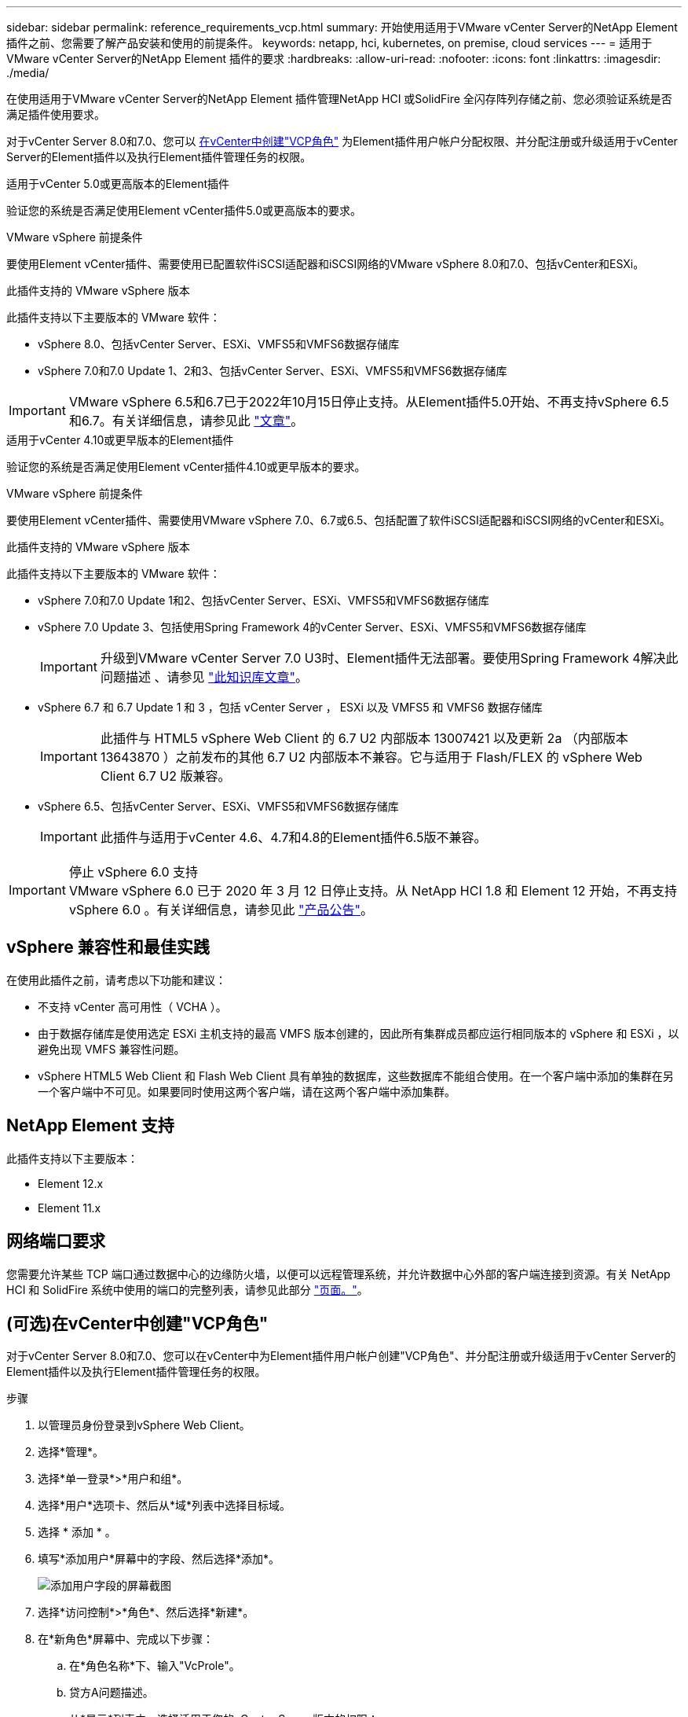 ---
sidebar: sidebar 
permalink: reference_requirements_vcp.html 
summary: 开始使用适用于VMware vCenter Server的NetApp Element 插件之前、您需要了解产品安装和使用的前提条件。 
keywords: netapp, hci, kubernetes, on premise, cloud services 
---
= 适用于VMware vCenter Server的NetApp Element 插件的要求
:hardbreaks:
:allow-uri-read: 
:nofooter: 
:icons: font
:linkattrs: 
:imagesdir: ./media/


[role="lead"]
在使用适用于VMware vCenter Server的NetApp Element 插件管理NetApp HCI 或SolidFire 全闪存阵列存储之前、您必须验证系统是否满足插件使用要求。

对于vCenter Server 8.0和7.0、您可以 <<create_vcp_role,在vCenter中创建"VCP角色">> 为Element插件用户帐户分配权限、并分配注册或升级适用于vCenter Server的Element插件以及执行Element插件管理任务的权限。

[role="tabbed-block"]
====
.适用于vCenter 5.0或更高版本的Element插件
--
验证您的系统是否满足使用Element vCenter插件5.0或更高版本的要求。

.VMware vSphere 前提条件
要使用Element vCenter插件、需要使用已配置软件iSCSI适配器和iSCSI网络的VMware vSphere 8.0和7.0、包括vCenter和ESXi。

.此插件支持的 VMware vSphere 版本
此插件支持以下主要版本的 VMware 软件：

* vSphere 8.0、包括vCenter Server、ESXi、VMFS5和VMFS6数据存储库
* vSphere 7.0和7.0 Update 1、2和3、包括vCenter Server、ESXi、VMFS5和VMFS6数据存储库



IMPORTANT: VMware vSphere 6.5和6.7已于2022年10月15日停止支持。从Element插件5.0开始、不再支持vSphere 6.5和6.7。有关详细信息，请参见此 https://core.vmware.com/blog/reminder-vsphere-6567-end-general-support["文章"^]。

--
.适用于vCenter 4.10或更早版本的Element插件
--
验证您的系统是否满足使用Element vCenter插件4.10或更早版本的要求。

.VMware vSphere 前提条件
要使用Element vCenter插件、需要使用VMware vSphere 7.0、6.7或6.5、包括配置了软件iSCSI适配器和iSCSI网络的vCenter和ESXi。

.此插件支持的 VMware vSphere 版本
此插件支持以下主要版本的 VMware 软件：

* vSphere 7.0和7.0 Update 1和2、包括vCenter Server、ESXi、VMFS5和VMFS6数据存储库
* vSphere 7.0 Update 3、包括使用Spring Framework 4的vCenter Server、ESXi、VMFS5和VMFS6数据存储库
+

IMPORTANT: 升级到VMware vCenter Server 7.0 U3时、Element插件无法部署。要使用Spring Framework 4解决此问题描述 、请参见 https://kb.netapp.com/Advice_and_Troubleshooting/Hybrid_Cloud_Infrastructure/NetApp_HCI/vCenter_plug-in_deployment_fails_after_upgrading_vCenter_to_version_7.0_U3["此知识库文章"^]。

* vSphere 6.7 和 6.7 Update 1 和 3 ，包括 vCenter Server ， ESXi 以及 VMFS5 和 VMFS6 数据存储库
+

IMPORTANT: 此插件与 HTML5 vSphere Web Client 的 6.7 U2 内部版本 13007421 以及更新 2a （内部版本 13643870 ）之前发布的其他 6.7 U2 内部版本不兼容。它与适用于 Flash/FLEX 的 vSphere Web Client 6.7 U2 版兼容。

* vSphere 6.5、包括vCenter Server、ESXi、VMFS5和VMFS6数据存储库
+

IMPORTANT: 此插件与适用于vCenter 4.6、4.7和4.8的Element插件6.5版不兼容。



.停止 vSphere 6.0 支持

IMPORTANT: VMware vSphere 6.0 已于 2020 年 3 月 12 日停止支持。从 NetApp HCI 1.8 和 Element 12 开始，不再支持 vSphere 6.0 。有关详细信息，请参见此 https://mysupport.netapp.com/info/communications/ECMLP2863840.html["产品公告"]。

--
====


== vSphere 兼容性和最佳实践

在使用此插件之前，请考虑以下功能和建议：

* 不支持 vCenter 高可用性（ VCHA ）。
* 由于数据存储库是使用选定 ESXi 主机支持的最高 VMFS 版本创建的，因此所有集群成员都应运行相同版本的 vSphere 和 ESXi ，以避免出现 VMFS 兼容性问题。
* vSphere HTML5 Web Client 和 Flash Web Client 具有单独的数据库，这些数据库不能组合使用。在一个客户端中添加的集群在另一个客户端中不可见。如果要同时使用这两个客户端，请在这两个客户端中添加集群。




== NetApp Element 支持

此插件支持以下主要版本：

* Element 12.x
* Element 11.x




== 网络端口要求

您需要允许某些 TCP 端口通过数据中心的边缘防火墙，以便可以远程管理系统，并允许数据中心外部的客户端连接到资源。有关 NetApp HCI 和 SolidFire 系统中使用的端口的完整列表，请参见此部分 link:https://docs.netapp.com/us-en/hci/docs/hci_prereqs_required_network_ports.html["页面。"]。



== (可选)在vCenter中创建"VCP角色"

对于vCenter Server 8.0和7.0、您可以在vCenter中为Element插件用户帐户创建"VCP角色"、并分配注册或升级适用于vCenter Server的Element插件以及执行Element插件管理任务的权限。

.步骤
. 以管理员身份登录到vSphere Web Client。
. 选择*管理*。
. 选择*单一登录*>*用户和组*。
. 选择*用户*选项卡、然后从*域*列表中选择目标域。
. 选择 * 添加 * 。
. 填写*添加用户*屏幕中的字段、然后选择*添加*。
+
image:vcp_add_user.PNG["添加用户字段的屏幕截图"]

. 选择*访问控制*>*角色*、然后选择*新建*。
. 在*新角色*屏幕中、完成以下步骤：
+
.. 在*角色名称*下、输入"VcProle"。
.. 贷方A问题描述。
.. 从*显示*列表中、选择适用于您的vCenter Server版本的权限：
+
... 选择vCenter Server 8.0的权限：
+
**** 加密操作>注册虚拟机
**** 数据存储库>全选
**** 扩展>全选
**** 主机>配置>更改设置
**** 主机>配置>连接
**** 主机>配置>维护
**** 主机>配置>存储分区配置
**** 主机>配置>系统管理
**** 主机>配置>系统资源
**** privile.Task.Update.Task.Update.label > privile.Task.Update.Task.Update.Label
**** 任务>全选
**** 虚拟机>编辑清单>注册
**** VM存储策略> VM存储策略查看权限>查看VM存储策略


... 选择vCenter Server 7.x的权限：
+
**** 加密操作>注册虚拟机
**** 数据存储库>全选
**** 扩展>全选
**** 主机>配置>更改设置
**** 主机>配置>连接
**** 主机>配置>维护
**** 主机>配置>存储分区配置
**** 主机>配置>系统管理
**** 主机>配置>系统资源
**** 插件>全选
**** 已计划任务>全选
**** 存储视图>全选
**** 任务>全选




.. 选择 * 创建 * 。


+
image:vcp_create_vcprole.PNG["新角色字段的屏幕截图"]

. 选择*全局权限*、然后选择*添加*。
. 在*添加权限*屏幕中、完成以下步骤：
+
--
.. 从*域*列表中选择目标域。
.. 在*用户/组*字段中、输入Element插件用户ID。
.. 从*角色*列表中选择* VcProle*。
.. 选择*传播到子项*并选择*确定*。


--
+
image:vcp_assign_vcprole.PNG["添加权限字段的屏幕截图"]

+
现在、您可以使用"vcpuser"帐户登录到vSphere Web Client。





== 了解更多信息

* https://docs.netapp.com/us-en/hci/index.html["NetApp HCI 文档"^]
* https://www.netapp.com/data-storage/solidfire/documentation["SolidFire 和 Element 资源页面"^]

